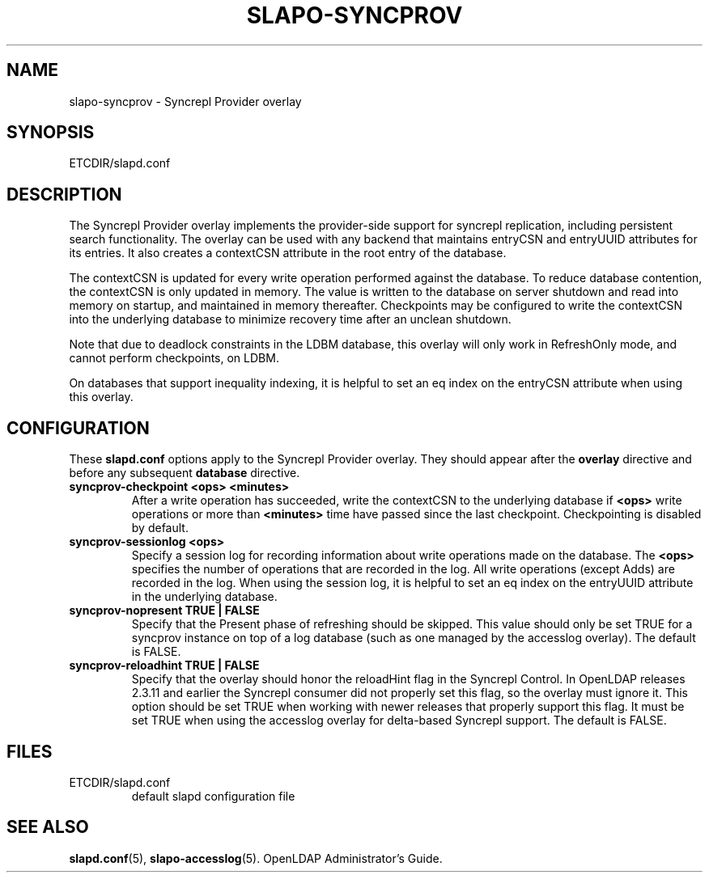 .TH SLAPO-SYNCPROV 5 "RELEASEDATE" "OpenLDAP LDVERSION"
.\" Copyright 2004-2006 The OpenLDAP Foundation All Rights Reserved.
.\" Copying restrictions apply.  See COPYRIGHT/LICENSE.
.\" $OpenLDAP$
.SH NAME
slapo-syncprov \- Syncrepl Provider overlay
.SH SYNOPSIS
ETCDIR/slapd.conf
.SH DESCRIPTION
The Syncrepl Provider overlay implements the provider-side support for
syncrepl replication, including persistent search functionality. The overlay
can be used with any backend that maintains entryCSN and entryUUID
attributes for its entries. It also creates a contextCSN attribute in
the root entry of the database.

The contextCSN is updated for every write operation performed against the
database. To reduce database contention, the contextCSN is only updated in
memory. The value is written to the database on server shutdown and read into
memory on startup, and maintained in memory thereafter. Checkpoints may be
configured to write the contextCSN into the underlying database to minimize
recovery time after an unclean shutdown.

Note that due to deadlock constraints in the LDBM database, this overlay
will only work in RefreshOnly mode, and cannot perform checkpoints, on LDBM.

On databases that support inequality indexing, it is helpful to set an
eq index on the entryCSN attribute when using this overlay.
.SH CONFIGURATION
These
.B slapd.conf
options apply to the Syncrepl Provider overlay.
They should appear after the
.B overlay
directive and before any subsequent
.B database
directive.
.TP
.B syncprov-checkpoint <ops> <minutes>
After a write operation has succeeded, write the contextCSN to the underlying
database if
.B <ops>
write operations or more than
.B <minutes>
time have passed
since the last checkpoint. Checkpointing is disabled by default.
.TP
.B syncprov-sessionlog <ops>
Specify a session log for recording information about write operations made
on the database.  The
.B <ops>
specifies the number of operations that are recorded in the log. All write
operations (except Adds) are recorded in the log.
When using the session log, it is helpful to set an eq index on the
entryUUID attribute in the underlying database.
.TP
.B syncprov-nopresent TRUE | FALSE
Specify that the Present phase of refreshing should be skipped. This value
should only be set TRUE for a syncprov instance on top of a log database
(such as one managed by the accesslog overlay).
The default is FALSE.
.TP
.B syncprov-reloadhint TRUE | FALSE
Specify that the overlay should honor the reloadHint flag in the Syncrepl
Control. In OpenLDAP releases 2.3.11 and earlier the Syncrepl consumer did
not properly set this flag, so the overlay must ignore it. This option
should be set TRUE when working with newer releases that properly support
this flag. It must be set TRUE when using the accesslog overlay for
delta-based Syncrepl support.  The default is FALSE.
.SH FILES
.TP
ETCDIR/slapd.conf
default slapd configuration file
.SH SEE ALSO
.BR slapd.conf (5),
.BR slapo-accesslog (5).
OpenLDAP Administrator's Guide.
